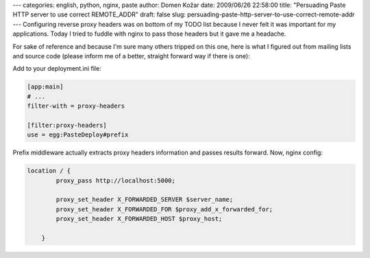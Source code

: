 ---
categories: english, python, nginx, paste
author: Domen Kožar
date: 2009/06/26 22:58:00
title: "Persuading Paste HTTP server to use correct REMOTE_ADDR"
draft: false
slug: persuading-paste-http-server-to-use-correct-remote-addr
---
Configuring reverse proxy headers was on bottom of my TODO list because I never felt it was
important for my applications. Today I tried to fuddle with nginx to pass those headers but it gave
me a headache.

For sake of reference and because I'm sure many others tripped on this one, here is what I figured
out from mailing lists and source code (please inform me of a better, straight forward way if there
is one):

Add to your deployment.ini file:


.. sourcecode:: ini

    [app:main]
    # ...
    filter-with = proxy-headers

    [filter:proxy-headers]
    use = egg:PasteDeploy#prefix

Prefix middleware actually extracts proxy headers information and passes results forward. Now, nginx
config:


.. sourcecode:: nginx

    location / {
            proxy_pass http://localhost:5000;

            proxy_set_header X_FORWARDED_SERVER $server_name;
            proxy_set_header X_FORWARDED_FOR $proxy_add_x_forwarded_for;
            proxy_set_header X_FORWARDED_HOST $proxy_host;

        }


